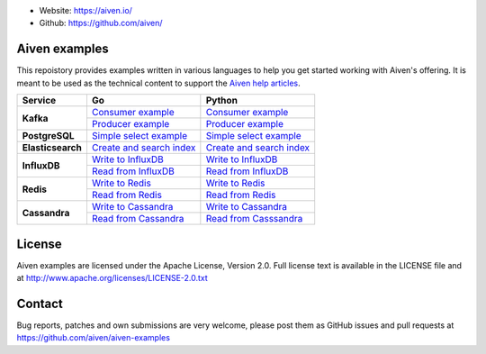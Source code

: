 - Website: https://aiven.io/
- Github: https://github.com/aiven/

.. image:: https://aiven.io/assets/img/aiven-logo.png
   :scale: 10%

Aiven examples
==============


This repoistory provides examples written in various languages to help you get started working with Aiven's offering.
It is meant to be used as the technical content to support the `Aiven help articles`_.

.. _Aiven help articles: https://help.aiven.io/

+-------------------+------------------------+-----------------------------------+----------------------------------------------------------------+
|  Service          |                             Go                             |       Python                                                   |
+===================+========================+===================================+================================================================+
|  **Kafka**        | `Consumer example  <kafka/go/consumer.go>`_                | `Consumer example  <kafka/python/consumer.py>`_                |
|                   +------------------------------------------------------------+----------------------------------------------------------------+
|                   | `Producer example  <kafka/go/producer.go>`_                | `Producer example  <kafka/python/producer.py>`_                |
+-------------------+------------------------+-----------------------------------+----------------------------------------------------------------+
| **PostgreSQL**    | `Simple select example  <postgresql/go/simple_select.go>`_ | `Simple select example  <postgresql/python/simple_select.py>`_ |
+-------------------+------------------------------------------------------------+----------------------------------------------------------------+
| **Elasticsearch** | `Create and search index  <elasticsearch/go/index.go>`_    | `Create and search index  <elasticsearch/python/index.py>`_    |
+-------------------+------------------------------------------------------------+----------------------------------------------------------------+
|  **InfluxDB**     | `Write to InfluxDB  <influxdb/go/write.go>`_               | `Write to InfluxDB  <infludb/python/write.py>`_                |
|                   +------------------------------------------------------------+----------------------------------------------------------------+
|                   | `Read from InfluxDB  <influxdb/go/read.go>`_               | `Read from InfluxDB  <influxdb/python/read.py>`_               |
+-------------------+------------------------+-----------------------------------+----------------------------------------------------------------+
|  **Redis**        | `Write to Redis  <redis/go/write.go>`_                     | `Write to Redis  <redis/python/write.py>`_                     |
|                   +------------------------------------------------------------+----------------------------------------------------------------+
|                   | `Read from Redis  <redis/go/read.go>`_                     | `Read from Redis  <redis/python/read.py>`_                     |
+-------------------+------------------------+-----------------------------------+----------------------------------------------------------------+
|  **Cassandra**    | `Write to Cassandra  <cassandra/go/write.go>`_             | `Write to Cassandra  <cassandra/python/write.py>`_             |
|                   +------------------------------------------------------------+----------------------------------------------------------------+
|                   | `Read from Cassandra  <cassandra/go/read.go>`_             | `Read from Casssandra  <cassandra/python/read.py>`_            |
+-------------------+------------------------+-----------------------------------+----------------------------------------------------------------+

License
=======

Aiven examples are licensed under the Apache License, Version 2.0. Full license text is available in the LICENSE file and at
http://www.apache.org/licenses/LICENSE-2.0.txt

Contact
=======

Bug reports, patches and own submissions are very welcome, please post them as GitHub issues
and pull requests at https://github.com/aiven/aiven-examples
